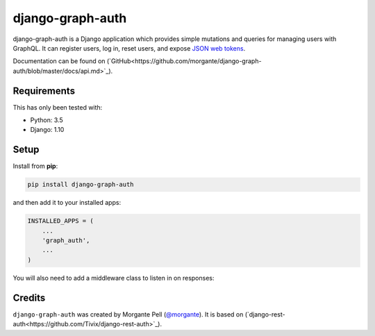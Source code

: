 django-graph-auth
=======================

django-graph-auth is a Django application which provides simple mutations and queries for managing users with GraphQL. It can register users, log in, reset users, and expose `JSON web tokens`_.

.. _Django Rest Framework: http://www.django-rest-framework.org/

.. _JSON web tokens: http://getblimp.github.io/django-rest-framework-jwt/

Documentation can be found on (`GitHub<https://github.com/morgante/django-graph-auth/blob/master/docs/api.md>`_).

Requirements
------------

This has only been tested with:

* Python: 3.5
* Django: 1.10

Setup
-----

Install from **pip**:

.. code-block:: sh

    pip install django-graph-auth

and then add it to your installed apps:

.. code-block:: python

    INSTALLED_APPS = (
        ...
        'graph_auth',
        ...
    )

You will also need to add a middleware class to listen in on responses:

Credits
-------

``django-graph-auth`` was created by Morgante Pell (`@morgante
<https://github.com/morgante>`_). It is based on (`django-rest-auth<https://github.com/Tivix/django-rest-auth>`_).
